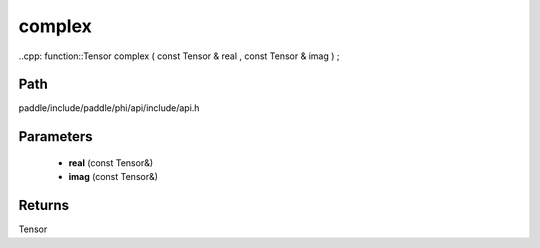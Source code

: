 .. _en_api_paddle_experimental_complex:

complex
-------------------------------

..cpp: function::Tensor complex ( const Tensor & real , const Tensor & imag ) ;


Path
:::::::::::::::::::::
paddle/include/paddle/phi/api/include/api.h

Parameters
:::::::::::::::::::::
	- **real** (const Tensor&)
	- **imag** (const Tensor&)

Returns
:::::::::::::::::::::
Tensor
